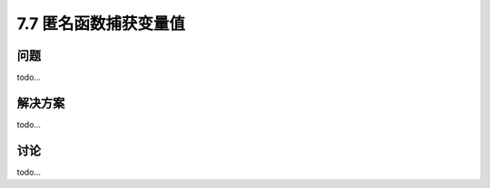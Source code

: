 ============================
7.7 匿名函数捕获变量值
============================

----------
问题
----------
todo...

----------
解决方案
----------
todo...

----------
讨论
----------
todo...